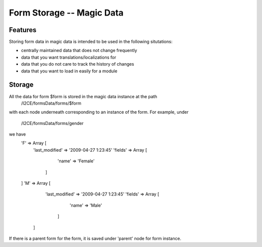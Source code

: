 Form Storage -- Magic Data
==========================

Features
^^^^^^^^
Storing form data in magic data is intended to be used in the following situtations:

* centrally maintained data that does not change frequently
* data that you want translations/localizations for
* data that you do not care to track the history of changes
* data that you want to load in easily for a module

Storage
^^^^^^^
All the data for form $form is stored in the magic data instance at the path
 /I2CE/formsData/forms/$form
with each node underneath corresponding to an instance of the form.  For example,
under 
 /I2CE/formsData/forms/gender
we have
 'F' => Array [
    'last_modified' => '2009-04-27 1:23:45'
    'fields' => Array [
          'name' => 'Female' 
      ]
 ]
 'M' => Array [
     'last_modified' => '2009-04-27 1:23:45'
     'fields' => Array [
          'name' => 'Male' 
       ]
  ]
If there is a parent form for the form, it is saved under 'parent' node for form instance.

